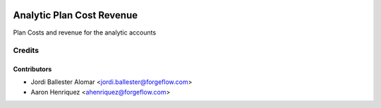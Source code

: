 .. image:: https://img.shields.io/badge/license-AGPLv3-blue.svg
   :target: https://www.gnu.org/licenses/agpl.html
   :alt: License: AGPL-3

==========================
Analytic Plan Cost Revenue
==========================

Plan Costs and revenue for the analytic accounts


Credits
=======

Contributors
------------

* Jordi Ballester Alomar <jordi.ballester@forgeflow.com>
* Aaron Henriquez <ahenriquez@forgeflow.com>
